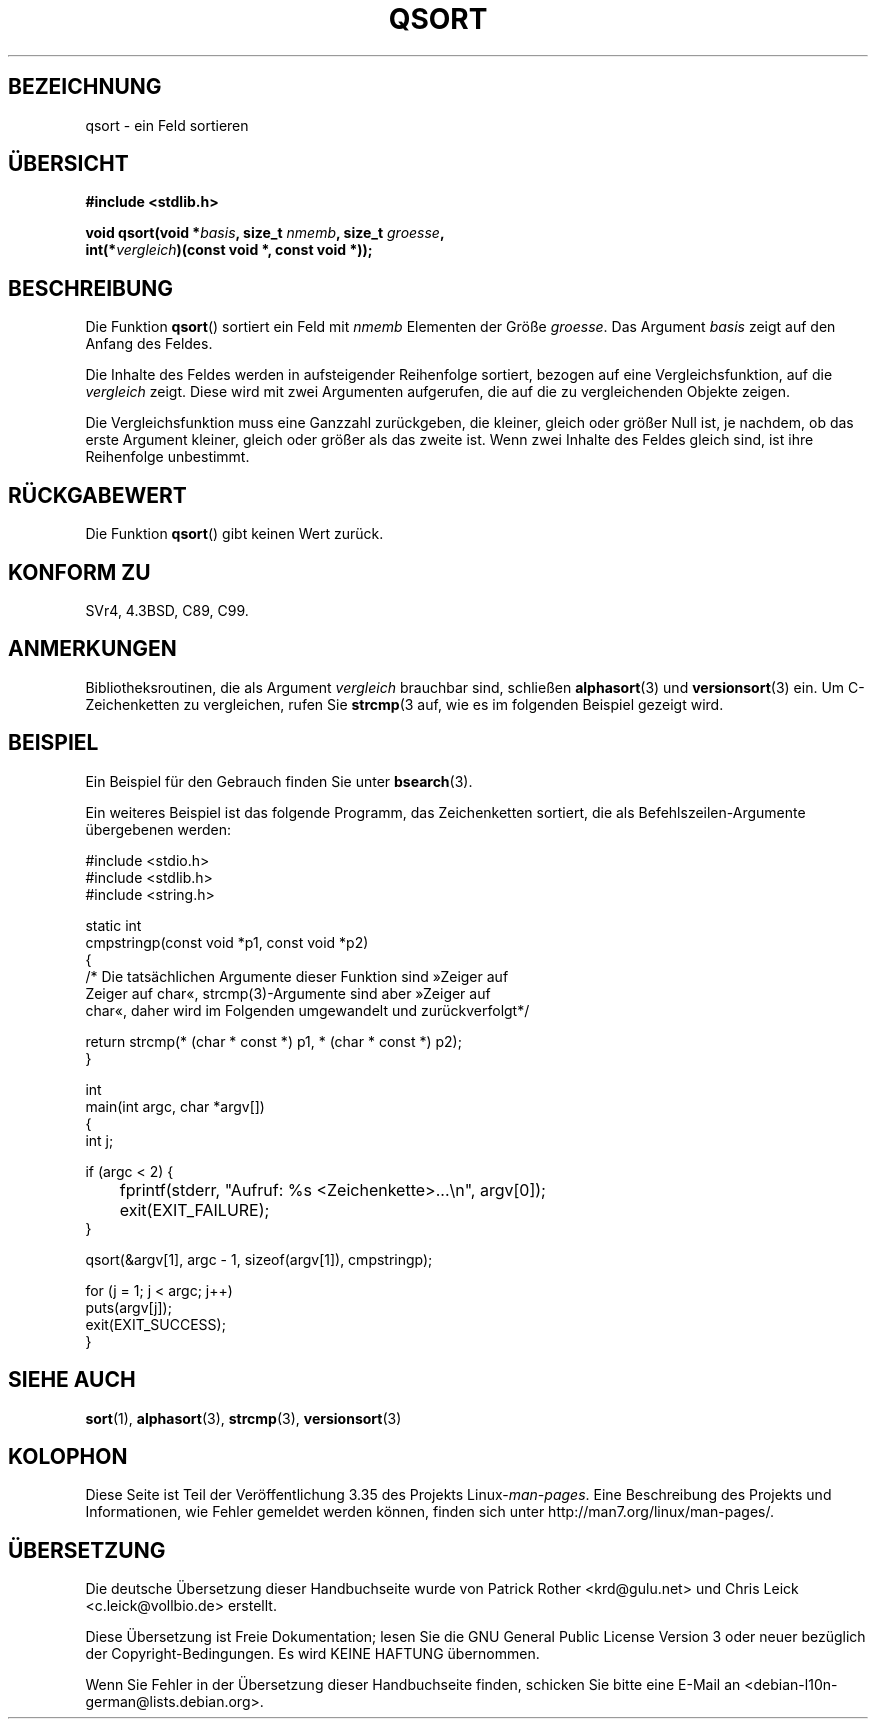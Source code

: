 .\" -*- coding: UTF-8 -*-
.\" Copyright 1993 David Metcalfe (david@prism.demon.co.uk)
.\"
.\" Permission is granted to make and distribute verbatim copies of this
.\" manual provided the copyright notice and this permission notice are
.\" preserved on all copies.
.\"
.\" Permission is granted to copy and distribute modified versions of this
.\" manual under the conditions for verbatim copying, provided that the
.\" entire resulting derived work is distributed under the terms of a
.\" permission notice identical to this one.
.\"
.\" Since the Linux kernel and libraries are constantly changing, this
.\" manual page may be incorrect or out-of-date.  The author(s) assume no
.\" responsibility for errors or omissions, or for damages resulting from
.\" the use of the information contained herein.  The author(s) may not
.\" have taken the same level of care in the production of this manual,
.\" which is licensed free of charge, as they might when working
.\" professionally.
.\"
.\" Formatted or processed versions of this manual, if unaccompanied by
.\" the source, must acknowledge the copyright and authors of this work.
.\"
.\" References consulted:
.\"     Linux libc source code
.\"     Lewine's _POSIX Programmer's Guide_ (O'Reilly & Associates, 1991)
.\"     386BSD man pages
.\"
.\" Modified 1993-03-29, David Metcalfe
.\" Modified 1993-07-24, Rik Faith (faith@cs.unc.edu)
.\" 2006-01-15, mtk, Added example program.
.\"
.\" FIXME glibc 2.8 added qsort_r(), which needs to be documented.
.\"
.\"*******************************************************************
.\"
.\" This file was generated with po4a. Translate the source file.
.\"
.\"*******************************************************************
.TH QSORT 3 "15. September 2009" "" Linux\-Programmierhandbuch
.SH BEZEICHNUNG
qsort \- ein Feld sortieren
.SH ÜBERSICHT
.nf
\fB#include <stdlib.h>\fP
.sp
\fBvoid qsort(void *\fP\fIbasis\fP\fB, size_t \fP\fInmemb\fP\fB, size_t \fP\fIgroesse\fP\fB,\fP
\fB           int(*\fP\fIvergleich\fP\fB)(const void *, const void *));\fP
.fi
.SH BESCHREIBUNG
Die Funktion \fBqsort\fP() sortiert ein Feld mit \fInmemb\fP Elementen der Größe
\fIgroesse\fP. Das Argument \fIbasis\fP zeigt auf den Anfang des Feldes.
.PP
Die Inhalte des Feldes werden in aufsteigender Reihenfolge sortiert, bezogen
auf eine Vergleichsfunktion, auf die \fIvergleich\fP zeigt. Diese wird mit zwei
Argumenten aufgerufen, die auf die zu vergleichenden Objekte zeigen.
.PP
Die Vergleichsfunktion muss eine Ganzzahl zurückgeben, die kleiner, gleich
oder größer Null ist, je nachdem, ob das erste Argument kleiner, gleich oder
größer als das zweite ist. Wenn zwei Inhalte des Feldes gleich sind, ist
ihre Reihenfolge unbestimmt.
.SH RÜCKGABEWERT
Die Funktion \fBqsort\fP() gibt keinen Wert zurück.
.SH "KONFORM ZU"
SVr4, 4.3BSD, C89, C99.
.SH ANMERKUNGEN
Bibliotheksroutinen, die als Argument \fIvergleich\fP brauchbar sind, schließen
\fBalphasort\fP(3) und \fBversionsort\fP(3) ein. Um C\-Zeichenketten zu
vergleichen, rufen Sie \fBstrcmp\fP(3 auf, wie es im folgenden Beispiel gezeigt
wird.
.SH BEISPIEL
Ein Beispiel für den Gebrauch finden Sie unter \fBbsearch\fP(3).

Ein weiteres Beispiel ist das folgende Programm, das Zeichenketten sortiert,
die als Befehlszeilen\-Argumente übergebenen werden:
.sp
.nf
#include <stdio.h>
#include <stdlib.h>
#include <string.h>

static int
cmpstringp(const void *p1, const void *p2)
{
    /* Die tatsächlichen Argumente dieser Funktion sind »Zeiger auf
       Zeiger auf char«, strcmp(3)\-Argumente sind aber »Zeiger auf
       char«, daher wird im Folgenden umgewandelt und zurückverfolgt*/

    return strcmp(* (char * const *) p1, * (char * const *) p2);
}

int
main(int argc, char *argv[])
{
    int j;

    if (argc < 2) {
	fprintf(stderr, "Aufruf: %s <Zeichenkette>...\en", argv[0]);
	exit(EXIT_FAILURE);
    }

    qsort(&argv[1], argc \- 1, sizeof(argv[1]), cmpstringp);

    for (j = 1; j < argc; j++)
        puts(argv[j]);
    exit(EXIT_SUCCESS);
}
.fi
.SH "SIEHE AUCH"
\fBsort\fP(1), \fBalphasort\fP(3), \fBstrcmp\fP(3), \fBversionsort\fP(3)
.SH KOLOPHON
Diese Seite ist Teil der Veröffentlichung 3.35 des Projekts
Linux\-\fIman\-pages\fP. Eine Beschreibung des Projekts und Informationen, wie
Fehler gemeldet werden können, finden sich unter
http://man7.org/linux/man\-pages/.

.SH ÜBERSETZUNG
Die deutsche Übersetzung dieser Handbuchseite wurde von
Patrick Rother <krd@gulu.net>
und
Chris Leick <c.leick@vollbio.de>
erstellt.

Diese Übersetzung ist Freie Dokumentation; lesen Sie die
GNU General Public License Version 3 oder neuer bezüglich der
Copyright-Bedingungen. Es wird KEINE HAFTUNG übernommen.

Wenn Sie Fehler in der Übersetzung dieser Handbuchseite finden,
schicken Sie bitte eine E-Mail an <debian-l10n-german@lists.debian.org>.
